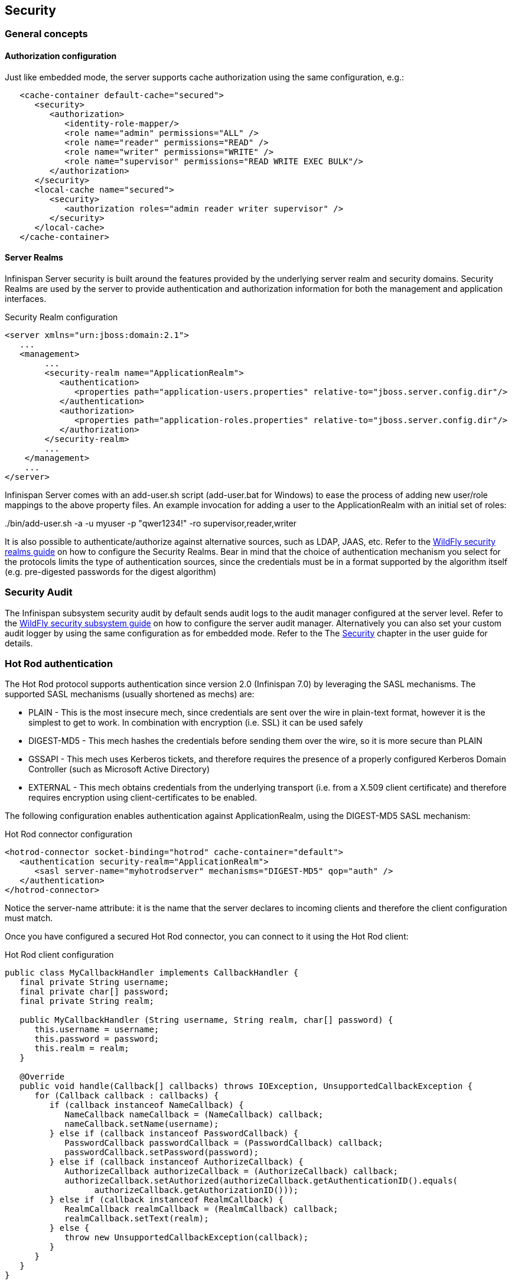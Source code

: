 == Security

=== General concepts

==== Authorization configuration

Just like embedded mode, the server supports cache authorization using the same configuration, e.g.:

[source,xml]
----
   <cache-container default-cache="secured">
      <security>
         <authorization>
	    <identity-role-mapper/>
            <role name="admin" permissions="ALL" />
            <role name="reader" permissions="READ" />
            <role name="writer" permissions="WRITE" />
            <role name="supervisor" permissions="READ WRITE EXEC BULK"/>
         </authorization>
      </security>
      <local-cache name="secured">
         <security>
            <authorization roles="admin reader writer supervisor" />
         </security>
      </local-cache>
   </cache-container>
----

==== Server Realms

Infinispan Server security is built around the features provided by the underlying server realm and security domains.
Security Realms are used by the server to provide authentication and authorization information for both the management and application interfaces.

.Security Realm configuration
[source,xml]
----
<server xmlns="urn:jboss:domain:2.1">
   ...
   <management>
        ...
        <security-realm name="ApplicationRealm">
           <authentication>
              <properties path="application-users.properties" relative-to="jboss.server.config.dir"/>
           </authentication>
           <authorization>
              <properties path="application-roles.properties" relative-to="jboss.server.config.dir"/>
           </authorization>
        </security-realm>
        ...
    </management>
    ...
</server>
----

Infinispan Server comes with an add-user.sh script (add-user.bat for Windows) to ease the process of adding new user/role mappings to the above property files. An example invocation for adding a user to the ApplicationRealm with an initial set of roles:

+./bin/add-user.sh -a -u myuser -p "qwer1234!" -ro supervisor,reader,writer+

It is also possible to authenticate/authorize against alternative sources, such as LDAP, JAAS, etc. Refer to the link:{wildflydocroot}/Security%20Realms[WildFly security realms guide] on how to configure the Security Realms. Bear in mind that the choice of authentication mechanism you select for the protocols limits the type of authentication sources, since the credentials must be in a format supported by the algorithm itself (e.g. pre-digested passwords for the digest algorithm)

=== Security Audit

The Infinispan subsystem security audit by default sends audit logs to the audit manager configured at the server level. Refer to the link:{wildflydocroot}/Security%20subsystem%20configuration[WildFly security subsystem guide] on how to configure the server audit manager. Alternatively you can also set your custom audit logger by using the same configuration as for embedded mode.
Refer to the The link:../user_guide/user_guide.html#Security_chapter[Security] chapter in the user guide for details.

=== Hot Rod authentication

The Hot Rod protocol supports authentication since version 2.0 (Infinispan 7.0) by leveraging the SASL mechanisms. The supported SASL mechanisms (usually shortened as mechs) are:

* PLAIN - This is the most insecure mech, since credentials are sent over the wire in plain-text format, however it is the simplest to get to work. In combination with encryption (i.e. SSL) it can be used safely
* DIGEST-MD5 - This mech hashes the credentials before sending them over the wire, so it is more secure than PLAIN
* GSSAPI - This mech uses Kerberos tickets, and therefore requires the presence of a properly configured Kerberos Domain Controller (such as Microsoft Active Directory)
* EXTERNAL - This mech obtains credentials from the underlying transport (i.e. from a X.509 client certificate) and therefore requires encryption using client-certificates to be enabled.

The following configuration enables authentication against ApplicationRealm, using the DIGEST-MD5 SASL mechanism:

.Hot Rod connector configuration
[source,xml]
----
<hotrod-connector socket-binding="hotrod" cache-container="default">
   <authentication security-realm="ApplicationRealm">
      <sasl server-name="myhotrodserver" mechanisms="DIGEST-MD5" qop="auth" />
   </authentication>
</hotrod-connector>
----
Notice the server-name attribute: it is the name that the server declares to incoming clients and therefore the client configuration must match.

Once you have configured a secured Hot Rod connector, you can connect to it using the Hot Rod client:

.Hot Rod client configuration
[source,java]
----
public class MyCallbackHandler implements CallbackHandler {
   final private String username;
   final private char[] password;
   final private String realm;

   public MyCallbackHandler (String username, String realm, char[] password) {
      this.username = username;
      this.password = password;
      this.realm = realm;
   }

   @Override
   public void handle(Callback[] callbacks) throws IOException, UnsupportedCallbackException {
      for (Callback callback : callbacks) {
         if (callback instanceof NameCallback) {
            NameCallback nameCallback = (NameCallback) callback;
            nameCallback.setName(username);
         } else if (callback instanceof PasswordCallback) {
            PasswordCallback passwordCallback = (PasswordCallback) callback;
            passwordCallback.setPassword(password);
         } else if (callback instanceof AuthorizeCallback) {
            AuthorizeCallback authorizeCallback = (AuthorizeCallback) callback;
            authorizeCallback.setAuthorized(authorizeCallback.getAuthenticationID().equals(
                  authorizeCallback.getAuthorizationID()));
         } else if (callback instanceof RealmCallback) {
            RealmCallback realmCallback = (RealmCallback) callback;
            realmCallback.setText(realm);
         } else {
            throw new UnsupportedCallbackException(callback);
         }
      }
   }
}

ConfigurationBuilder clientBuilder = new ConfigurationBuilder();
clientBuilder
    .addServer()
        .host("127.0.0.1")
        .port(11222)
    .socketTimeout(1200000)
    .security()
        .authentication()
            .enable()
            .serverName("myhotrodserver")
            .saslMechanism("DIGEST-MD5")
            .callbackHandler(new MyCallbackHandler("myuser", "ApplicationRealm", "qwer1234!".toCharArray()));
remoteCacheManager = new RemoteCacheManager(clientBuilder.build());
RemoteCache<String, String> cache = remoteCacheManager.getCache("secured");
----

The actual type of callbacks that your CallbackHandler will need to be able to handle are mech-specific, so the above is just a simple example.

==== Using GSSAPI/Kerberos

If you want to use GSSAPI/Kerberos, setup and configuration differs. First we need to define a Kerberos login module using the security domain subsystem:

.Security domain configuration
[source,xml]
----
<system-properties>
    <property name="java.security.krb5.conf" value="/tmp/infinispan/krb5.conf"/>
    <property name="java.security.krb5.debug" value="true"/>
    <property name="jboss.security.disable.secdomain.option" value="true"/>
</system-properties>

<security-domain name="infinispan-server" cache-type="default">
    <authentication>
        <login-module code="Kerberos" flag="required">
            <module-option name="debug" value="true"/>
            <module-option name="storeKey" value="true"/>
            <module-option name="refreshKrb5Config" value="true"/>
            <module-option name="useKeyTab" value="true"/>
            <module-option name="doNotPrompt" value="true"/>
            <module-option name="keyTab" value="/tmp/infinispan/infinispan.keytab"/>
            <module-option name="principal" value="HOTROD/localhost@INFINISPAN.ORG"/>
        </login-module>
    </authentication>
</security-domain>
----

Next we need to modify the Hot Rod connector

.Hot Rod connector configuration
[source,xml]
----
<hotrod-connector socket-binding="hotrod" cache-container="default">
   <authentication security-realm="ApplicationRealm">
      <sasl server-name="infinispan-server" server-context-name="infinispan-server" mechanisms="GSSAPI" qop="auth" />
   </authentication>
</hotrod-connector>
----

On the client side you will also need to define a login module in a login configuration file:

.gss.conf
[source]
----
GssExample {
    com.sun.security.auth.module.Krb5LoginModule required client=TRUE;
};
----
Also you will need to set the following system properties:

+java.security.auth.login.config=gss.conf+

+java.security.krb5.conf=/etc/krb5.conf+

The +krb5.conf+ file is dependent on your environment and needs to point to your KDC.

.Hot Rod client configuration
[source,java]
----
public class MyCallbackHandler implements CallbackHandler {
   final private String username;
   final private char[] password;
   final private String realm;

   public MyCallbackHandler() { }

   public MyCallbackHandler (String username, String realm, char[] password) {
      this.username = username;
      this.password = password;
      this.realm = realm;
   }

   @Override
   public void handle(Callback[] callbacks) throws IOException, UnsupportedCallbackException {
      for (Callback callback : callbacks) {
         if (callback instanceof NameCallback) {
            NameCallback nameCallback = (NameCallback) callback;
            nameCallback.setName(username);
         } else if (callback instanceof PasswordCallback) {
            PasswordCallback passwordCallback = (PasswordCallback) callback;
            passwordCallback.setPassword(password);
         } else if (callback instanceof AuthorizeCallback) {
            AuthorizeCallback authorizeCallback = (AuthorizeCallback) callback;
            authorizeCallback.setAuthorized(authorizeCallback.getAuthenticationID().equals(
                  authorizeCallback.getAuthorizationID()));
         } else if (callback instanceof RealmCallback) {
            RealmCallback realmCallback = (RealmCallback) callback;
            realmCallback.setText(realm);
         } else {
            throw new UnsupportedCallbackException(callback);
         }
      }
   }
}

LoginContext lc = new LoginContext("GssExample", new MyCallbackHandler("krb_user", "krb_password".toCharArray()));
lc.login();
Subject clientSubject = lc.getSubject();

ConfigurationBuilder clientBuilder = new ConfigurationBuilder();
clientBuilder
    .addServer()
        .host("127.0.0.1")
        .port(11222)
    .socketTimeout(1200000)
    .security()
        .authentication()
            .enable()
            .serverName("infinispan-server")
            .saslMechanism("GSSAPI")
            .clientSubject(clientSubject)
            .callbackHandler(new MyCallbackHandler());
remoteCacheManager = new RemoteCacheManager(clientBuilder.build());
RemoteCache<String, String> cache = remoteCacheManager.getCache("secured");
----

For brevity we used the same callback handler both for obtaining the client subject and for handling authentication in the SASL GSSAPI mech, however different callbacks will actually be invoked: NameCallback and PasswordCallback are needed to construct the client subject, while the AuthorizeCallback will be called during the SASL authentication.

=== Hot Rod and REST encryption (TLS/SSL)

Both Hot Rod and REST protocols support encryption using SSL/TLS with optional TLS/SNI support (link:https://en.wikipedia.org/wiki/Server_Name_Indication[Server Name Indication]). To set this up you need to create a keystore using the +keytool+ application which is part of the JDK to store your server certificate. Then add a +<server-identities>+ element to your security realm:

.Security Realm configuration for SSL
[source,xml]
----
<security-realm name="ApplicationRealm">
    <server-identities>
        <ssl>
            <keystore path="keystore_server.jks" relative-to="jboss.server.config.dir" keystore-password="secret" />
        </ssl>
    </server-identities>
</security-realm>
----

[NOTE]
====
When using SNI support there might be multiple Security Realms configured.
====

Next modify the +<hotrod-connector>+ and/or +<rest-connector>+ elements in the endpoint subsystem to require encryption. Optionally add SNI configuration:

.Hot Rod connector SSL configuration

[source,xml]
----
<hotrod-connector socket-binding="hotrod" cache-container="local">
    <topology-state-transfer lock-timeout="1000" replication-timeout="5000" />
    <encryption security-realm="ApplicationRealm" require-ssl-client-auth="false">
        <sni host-name="domain1" security-realm="Domain1ApplicationRealm" />
        <sni host-name="domain2" security-realm="Domain2ApplicationRealm" />
    </encryption>
</hotrod-connector>
<rest-connector socket-binding="rest" cache-container="local">
    <encryption security-realm="ApplicationRealm" require-ssl-client-auth="false">
        <sni host-name="domain1" security-realm="Domain1ApplicationRealm" />
        <sni host-name="domain2" security-realm="Domain2ApplicationRealm" />
    </encryption>
</rest-connector>
----

In order to connect to the server using Hot Rod protocol, the client needs a trust store containing the public key of the server(s) you are going to connect to:

[source,java]
----
ConfigurationBuilder clientBuilder = new ConfigurationBuilder();
clientBuilder
    .addServer()
        .host("127.0.0.1")
        .port(hotrodServer.getPort())
        .socketTimeout(3000)
     .security()
        .ssl()
           .enabled(sslClient)
           .sniHostName("domain1")
           .trustStoreFileName("truststore.jks")
           .trustStorePassword("secret".toCharArray());
remoteCacheManager = new RemoteCacheManager(clientBuilder.build());
----

Additionally, you might also want to enable client certificate authentication (and therefore also allow the use of the EXTERNAL SASL mech to authenticate clients).

